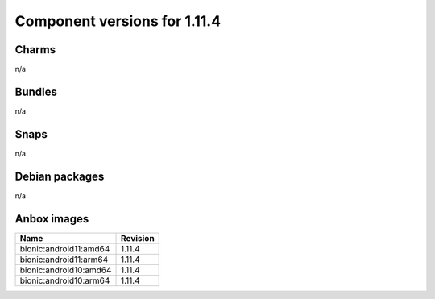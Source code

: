 .. _component-versions-1.11.4:

=============================
Component versions for 1.11.4
=============================

Charms
======
n/a

Bundles
=======
n/a

Snaps
=====
n/a

Debian packages
===============
n/a

Anbox images
============
.. list-table::
   :header-rows: 1

   * - Name
     - Revision
   * - bionic:android11:amd64
     - 1.11.4
   * - bionic:android11:arm64
     - 1.11.4
   * - bionic:android10:amd64
     - 1.11.4
   * - bionic:android10:arm64
     - 1.11.4

